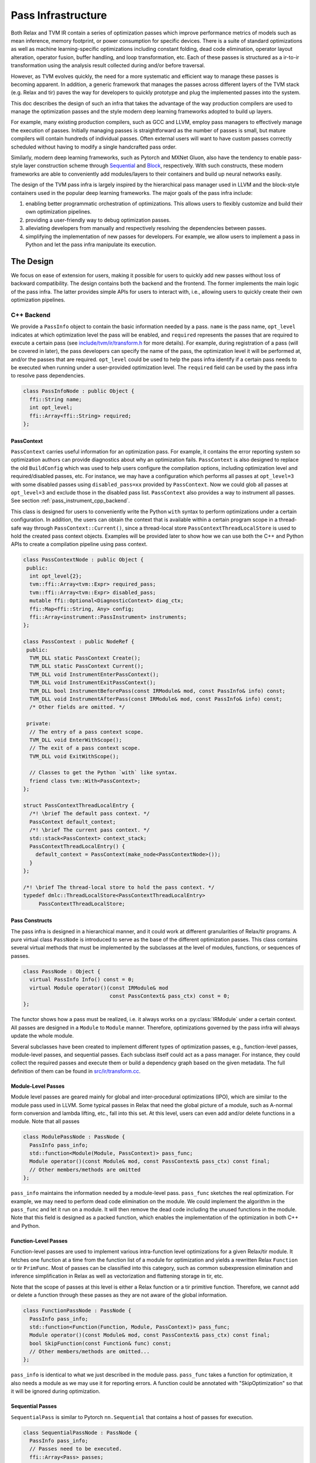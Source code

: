 ..  Licensed to the Apache Software Foundation (ASF) under one
    or more contributor license agreements.  See the NOTICE file
    distributed with this work for additional information
    regarding copyright ownership.  The ASF licenses this file
    to you under the Apache License, Version 2.0 (the
    "License"); you may not use this file except in compliance
    with the License.  You may obtain a copy of the License at

..    http://www.apache.org/licenses/LICENSE-2.0

..  Unless required by applicable law or agreed to in writing,
    software distributed under the License is distributed on an
    "AS IS" BASIS, WITHOUT WARRANTIES OR CONDITIONS OF ANY
    KIND, either express or implied.  See the License for the
    specific language governing permissions and limitations
    under the License.

.. _pass-infra:

Pass Infrastructure
===================

Both Relax and TVM IR contain a series of optimization passes which improve performance metrics
of models such as mean inference, memory footprint, or power consumption for
specific devices. There is a suite of standard optimizations as well as machine
learning-specific optimizations including constant folding, dead code
elimination, operator layout alteration, operator fusion, buffer handling, and
loop transformation, etc. Each of these passes is structured as a ir-to-ir
transformation using the analysis result collected during and/or before traversal.

However, as TVM evolves quickly, the need for a more systematic and efficient
way to manage these passes is becoming apparent. In addition, a generic
framework that manages the passes across different layers of the TVM stack (e.g.
Relax and tir) paves the way for developers to quickly prototype and plug the
implemented passes into the system.

This doc describes the design of such an infra that takes the advantage of the
way production compilers are used to manage the optimization passes and the style
modern deep learning frameworks adopted to build up layers.

For example, many existing production compilers, such as GCC and LLVM, employ
pass managers to effectively manage the execution of passes. Initially managing
passes is straightforward as the number of passes is small, but mature compilers
will contain hundreds of individual passes. Often external users will want to
have custom passes correctly scheduled without having to modify a single
handcrafted pass order.

Similarly, modern deep learning frameworks, such as Pytorch and MXNet
Gluon, also have the tendency to enable pass-style layer construction
scheme through `Sequential`_ and `Block`_, respectively. With such constructs,
these modern frameworks are able to conveniently add modules/layers to their
containers and build up neural networks easily.

The design of the TVM pass infra is largely inspired by the hierarchical
pass manager used in LLVM and the block-style containers used in the popular
deep learning frameworks. The major goals of the pass infra include:

#) enabling better programmatic orchestration of optimizations. This allows
   users to flexibly customize and build their own optimization pipelines.

#) providing a user-friendly way to debug optimization passes.

#) alleviating developers from manually and respectively resolving the
   dependencies between passes.

#) simplifying the implementation of new passes for developers. For example, we
   allow users to implement a pass in Python and let the pass infra manipulate
   its execution.

The Design
----------

We focus on ease of extension for users, making it possible for users to quickly
add new passes without loss of backward compatibility. The design contains both
the backend and the frontend. The former implements the main logic of the pass
infra. The latter provides simple APIs for users to interact with, i.e.,
allowing users to quickly create their own optimization pipelines.

C++ Backend
~~~~~~~~~~~

We provide a ``PassInfo`` object to contain the basic information needed by
a pass. ``name`` is the pass name, ``opt_level`` indicates at which optimization
level the pass will be enabled, and ``required`` represents the passes that are
required to execute a certain pass (see `include/tvm/ir/transform.h`_ for
more details). For example, during registration of a pass (will be covered in
later), the pass developers can specify the name of the pass, the optimization
level it will be performed at, and/or the passes that are required.
``opt_level`` could be used to help the pass infra identify if a certain pass
needs to be executed when running under a user-provided optimization level. The
``required`` field can be used by the pass infra to resolve pass dependencies.

.. code:: c++

    class PassInfoNode : public Object {
      ffi::String name;
      int opt_level;
      ffi::Array<ffi::String> required;
    };

PassContext
^^^^^^^^^^^

``PassContext`` carries useful information for an optimization pass. For
example, it contains the error reporting system so optimization authors can
provide diagnostics about why an optimization fails. ``PassContext`` is also
designed to replace the old ``BuildConfig`` which was used to help users
configure the compilation options, including optimization level and
required/disabled passes, etc. For instance, we may have a configuration which
performs all passes at ``opt_level=3`` with some disabled passes using
``disabled_pass=xx`` provided by ``PassContext``. Now we could glob all passes
at ``opt_level=3`` and exclude those in the disabled pass list. ``PassContext``
also provides a way to instrument all passes. See section :ref:`pass_instrument_cpp_backend`.

This class is designed for users to conveniently write the Python ``with``
syntax to perform optimizations under a certain configuration. In addition, the
users can obtain the context that is available within a certain program scope in
a thread-safe way through ``PassContext::Current()``, since a thread-local store
``PassContextThreadLocalStore`` is used to hold the created pass context
objects. Examples will be provided later to show how we can use both the C++ and
Python APIs to create a compilation pipeline using pass context.

.. code:: c++

    class PassContextNode : public Object {
     public:
      int opt_level{2};
      tvm::ffi::Array<tvm::Expr> required_pass;
      tvm::ffi::Array<tvm::Expr> disabled_pass;
      mutable ffi::Optional<DiagnosticContext> diag_ctx;
      ffi::Map<ffi::String, Any> config;
      ffi::Array<instrument::PassInstrument> instruments;
    };

    class PassContext : public NodeRef {
     public:
      TVM_DLL static PassContext Create();
      TVM_DLL static PassContext Current();
      TVM_DLL void InstrumentEnterPassContext();
      TVM_DLL void InstrumentExitPassContext();
      TVM_DLL bool InstrumentBeforePass(const IRModule& mod, const PassInfo& info) const;
      TVM_DLL void InstrumentAfterPass(const IRModule& mod, const PassInfo& info) const;
      /* Other fields are omitted. */

     private:
      // The entry of a pass context scope.
      TVM_DLL void EnterWithScope();
      // The exit of a pass context scope.
      TVM_DLL void ExitWithScope();

      // Classes to get the Python `with` like syntax.
      friend class tvm::With<PassContext>;
    };

    struct PassContextThreadLocalEntry {
      /*! \brief The default pass context. */
      PassContext default_context;
      /*! \brief The current pass context. */
      std::stack<PassContext> context_stack;
      PassContextThreadLocalEntry() {
        default_context = PassContext(make_node<PassContextNode>());
      }
    };

    /*! \brief The thread-local store to hold the pass context. */
    typedef dmlc::ThreadLocalStore<PassContextThreadLocalEntry>
         PassContextThreadLocalStore;

Pass Constructs
^^^^^^^^^^^^^^^

The pass infra is designed in a hierarchical manner, and it could work at
different granularities of Relax/tir programs. A pure virtual class ``PassNode`` is
introduced to serve as the base of the different optimization passes. This class
contains several virtual methods that must be implemented by the
subclasses at the level of modules, functions, or sequences of passes.

.. code:: c++

    class PassNode : Object {
      virtual PassInfo Info() const = 0;
      virtual Module operator()(const IRModule& mod
                                const PassContext& pass_ctx) const = 0;
    };

The functor shows how a pass must be realized, i.e. it always works on a
:py:class:`IRModule` under a certain context. All passes are designed in a ``Module`` to ``Module``
manner. Therefore, optimizations governed by the pass infra will
always update the whole module.

Several subclasses have been created to implement different types of
optimization passes, e.g., function-level passes, module-level passes, and
sequential passes.  Each subclass itself could act as a pass manager. For
instance, they could collect the required passes and execute them or build
a dependency graph based on the given metadata. The full definition of them
can be found in `src/ir/transform.cc`_.

Module-Level Passes
^^^^^^^^^^^^^^^^^^^

Module level passes are geared mainly for global and inter-procedural
optimizations (IPO), which are similar to the module pass used in LLVM. Some
typical passes in Relax that need the global picture of a module, such as
A-normal form conversion and lambda lifting, etc., fall into this set. At this
level, users can even add and/or delete functions in a module. Note that all
passes

.. code:: c++

    class ModulePassNode : PassNode {
      PassInfo pass_info;
      std::function<Module(Module, PassContext)> pass_func;
      Module operator()(const Module& mod, const PassContext& pass_ctx) const final;
      // Other members/methods are omitted
    };

``pass_info`` maintains the information needed by a module-level pass.
``pass_func`` sketches the real optimization. For example, we may need to
perform dead code elimination on the module. We could implement the algorithm in
the ``pass_func`` and let it run on a module. It will then remove the dead code
including the unused functions in the module. Note that this field is designed
as a packed function, which enables the implementation of the optimization in
both C++ and Python.

Function-Level Passes
^^^^^^^^^^^^^^^^^^^^^

Function-level passes are used to implement various intra-function level
optimizations for a given Relax/tir module. It fetches one function at a time from
the function list of a module for optimization and yields a rewritten Relax
``Function`` or tir ``PrimFunc``. Most of passes can be classified into this category, such as
common subexpression elimination and inference simplification in Relax as well as vectorization
and flattening storage in tir, etc.

Note that the scope of passes at this level is either a Relax function or a tir primitive function.
Therefore, we cannot add or delete a function through these passes as they are not aware of
the global information.

.. code:: c++

    class FunctionPassNode : PassNode {
      PassInfo pass_info;
      std::function<Function(Function, Module, PassContext)> pass_func;
      Module operator()(const Module& mod, const PassContext& pass_ctx) const final;
      bool SkipFunction(const Function& func) const;
      // Other members/methods are omitted...
    };

``pass_info`` is identical to what we just described in the module pass.
``pass_func`` takes a function for optimization, it also needs a module as we
may use it for reporting errors. A function could be annotated with
"SkipOptimization" so that it will be ignored during optimization.

Sequential Passes
^^^^^^^^^^^^^^^^^

``SequentialPass`` is similar to Pytorch ``nn.Sequential`` that contains a host
of passes for execution.

.. code:: c++

    class SequentialPassNode : PassNode {
      PassInfo pass_info;
      // Passes need to be executed.
      ffi::Array<Pass> passes;
      bool PassEnabled(const PassInfo& info) const;
      Module operator()(const Module& mod, const PassContext& pass_ctx) const final;
    };

The following code shows how individual passes in a sequential pass are invoked.
Essentially, we sequentially execute each pass in a sequential pass using the
order that they were appended to the pass list.

.. code:: c++

    Module SequentialNode::operator()(const Module& module,
                                      const PassContext& pass_ctx) const {
      Module mod = module;
      for (const Pass& pass : passes) {
        ICHECK(pass.defined()) << "Found undefined pass for optimization.";
        const PassInfo& pass_info = pass->Info();
        if (!PassEnabled(pass_info))  continue;
        for (const auto& it : pass_info->required) {
          const auto* name = it.as<tvm::ir::StringImm>();
          ICHECK(name);
          mod = GetPass(name->value)(mod, pass_ctx);
        }
        mod = pass(mod, pass_ctx);
      }
      return mod;
    }

Upon the invocation of a pass, we first check if this pass is enabled. This is
done by first checking if the pass is explicitly disabled by a user, followed by
inspecting if it is specified as a required pass by the user. If it is still
undetermined whether this pass is enabled, its ``opt_level`` will be checked.
This pass will be enabled and therefore executed only when its optimization
level is not less than the configured optimization level in the pass context.

To execute the pass, we need first to retrieve the registered pass in the TVM
packed function registry using the pass name. This is possible because every
pass is registered with an API endpoint as we will show later.

.. code:: c++

    Pass GetPass(const std::string& pass_name) {
      using tvm::runtime::Registry;
      std::string fpass_name = "relax.transform." + pass_name;
      const std::optional<tvm::ffi::Function> f = tvm::ffi::Function::GetGlobal(fpass_name);
      ICHECK(f.has_value()) << "Cannot find " << fpass_name
                            << "to create the pass " << pass_name;
      return (*f)();
    }

Some helper functions are provided to create each type of these aforementioned
passes. These helpers are also exposed to the Python frontend for users to
favorably use Python APIs to create a specific pass object.

.. code:: c++

    Pass CreateFunctionPass(
        std::function<Function(Function, IRModule, PassContext)> pass_func,
        int opt_level,
        ffi::String name,
        ffi::Array<ffi::String> required);

    Pass CreatePrimFuncPass(
        std::function<PrimFunc(PrimFunc, IRModule, PassContext)> pass_func,
        int opt_level,
        ffi::String name,
        ffi::Array<ffi::String> required);

    Pass CreateModulePass(
        std::function<IRModule(IRModule, PassContext)> pass_func,
        int opt_level,
        ffi::String name,
        ffi::Array<ffi::String> required);

    Pass Sequential(tvm::ffi::Array<Pass> passes, PassInfo pass_info);

Pass Registration
^^^^^^^^^^^^^^^^^

We've covered the concept of different level of passes and the context used for
compilation. It would be interesting to see how easily users can register
a pass.  Let's take const folding as an example. This pass has already been
implemented to fold constants in a Relax function (found in
`src/relax/transforms/fold_constant.cc`_).

An API was provided to perform the ``Expr`` to ``Expr`` transformation.

.. code:: c++

    Expr FoldConstant(const Expr& expr);

In order to register this pass to the pass infra, we first need to decide at
which level this pass will be performed. As const folding happens on individual
functions, we should intuitively create a ``FunctionPass`` for it through
``CreateFunctionPass``. The ``pass_func`` is returned as a packed function that
invokes the ``Expr`` to ``Expr`` API on each function in a `IRModule`. ``{}``
indicates that no prerequisite is required for this pass. Otherwise, the pass
developer has to identify and list them.

Meanwhile, a pass API endpoint is registered with the name
``"relax.transform.FoldConstant``. This pass, therefore, becomes an entry in the
registry that can be accessed by both C++ (e.g. the ``GetPass`` above) and
Python when needed.

.. code:: c++

    namespace transform {

    Pass FoldConstant() {
      auto pass_func =
          [=](Function f, IRModule m, PassContext pc) { return ConstantFolder::Fold(f, m); };
      return CreateFunctionPass(pass_func, 0, "FoldConstant", {});
    }

    TVM_FFI_STATIC_INIT_BLOCK() {
      namespace refl = tvm::ffi::reflection;
      refl::GlobalDef().def("relax.transform.FoldConstant", FoldConstant);
    }

    }  // namespace transform

To allow other C++ modules to apply this pass, we declare a free function in
`include/tvm/relax/transform.h`_ as the following:

.. code:: c++

    TVM_DLL Pass FoldConstant();

.. _pass_instrument_cpp_backend:

Pass Instrument
^^^^^^^^^^^^^^^

Pass Instrument is a mechanism to analyze the pass itself. For example,
we can use the infrastructure to know how much time and memory a pass requires
or how a pass can transform the IR module.

We introduce four instrument points in the life-cycle of ``PassContext``.

.. code:: c++

    TVM_DLL void InstrumentEnterPassContext();
    TVM_DLL void InstrumentExitPassContext();
    TVM_DLL bool InstrumentBeforePass(const IRModule& mod, const PassInfo& info) const;
    TVM_DLL void InstrumentAfterPass(const IRModule& mod, const PassInfo& info) const;

``InstrumentEnterPassContext`` is called immediately when entering the scope
of the ``PassContext`` instance.

``InstrumentExitPassContext`` is called when leaving the scope of ``PassContext``,
or exceptions occur during the execution of passes.
This method is also called when instruments is being overridden by ``override_instruments`` in :py:class:`tvm.transform.PassContext`.
See :ref:`pass_instrument_overriden`.

``InstrumentBeforePass`` is called before execution.
``InstrumentAfterPass`` is called after execution if the pass should be run. The behavior is like:

.. code:: c++

      if (pass_ctx.InstrumentBeforePass(ir_module, pass_info)) {
        new_ir_module = run_pass(ir_module, pass_ctx);
        pass_ctx.InstrumentAfterPass(new_ir_module, pass_info);
        return new_ir_module;
      }

The ``PassInstrument`` interface allow you to run arbitrary code inside above four methods.
Multiple ``PassInstrument`` instances can be registed into a single
``PassContext``. ``PassInstrument`` instances are called sequentially in the order of
``instruments`` argument passed to ``PassContext``.

``PassInstrument`` provides following interfaces:

.. code:: c++

    namespace instrument {

    class PassInstrumentNode : public Object {
     public:
      ffi::String name;
      virtual void EnterPassContext() const = 0;
      virtual void ExitPassContext() const = 0;
      virtual bool ShouldRun(const IRModule& mod, const transform::PassInfo& info) const = 0;
      virtual void RunBeforePass(const IRModule& mod, const transform::PassInfo& info) const = 0;
      virtual void RunAfterPass(const IRModule& mod, const transform::PassInfo& info) const = 0;
      /* Other fields are omitted. */
    };

    class PassInstrument : public ObjectRef {
     public:
      TVM_FFI_DEFINE_OBJECT_REF_METHODS_NULLABLE(PassInstrument, ObjectRef, PassInstrumentNode);
    };

    }  // namespace instrument

Python frontend are provided to implement ``PassInstrument`` quickly. See :ref:`pass_instrument_py_frontend`.

Within a ``PassContext``, the call sequence of a ``PassInstrument`` instance is like:

::

    with PassContext(instruments=[pi]) # pi = a PassInstrument implementation.
        pi.EnterPassContext()

        if pi.ShouldRun(Pass1):
            pi.RunBeforePass()
            Pass1()
            pi.RunAfterPass()

        if pi.ShouldRun(Pass2):
            pi.RunBeforePass()
            Pass2()
            pi.RunAfterPass()

        pi.ExitPassContext()

Here is a brief introduction of relations between ``PassInstrument`` interfaces
and ``PassContext`` methods. See (`src/ir/transform.cc`_) for more details.

- ``InstrumentEnterPassContext``

  * ``EnterPassContext()`` is executed in the order of ``instruments`` passed to the ``PassContext``.
  * When an exception raises, ``PassContext`` disable the pass instrumentation
    by clearing all registered ``PassInstrument`` instances.
  * Then ``PassContext`` execute ``ExitPassContext()`` method of each ``PassInstrument``
    instances which successfully finished ``EnterPassContext()``
  * For example, if ``PassInstrument`` A, B, and C are registered to a ``PassContext``
    and A finished ``EnterPassContext()`` while B throws an exception, then C
    is never executed; ``ExitPassContext()`` of A is executed.

- ``InstrumentExitPassContext``

  * ``ExitPassContext()`` of each ``PassInstrument`` instances are executed in
    the order of ``instruments`` passed to the ``PassContext``.
  * While an exception occurs, ``instruments`` is cleared.
  * ``PassInstrument`` Instances registered after the one throwing exceptions do not execute ``ExitPassContext``.

- ``InstrumentBeforePass``

  * ``ShouldRun`` is executed if the pass is not listed as a required pass.
  * ``RunBeforePass`` is executed in the order of ``instruments`` if the pass is not blocked by ``ShouldRun``.
  * Note that ``InstrumentBeforePass`` returns a boolean indicating whether or not the pass should be run.
  * When an exception occur, it is thrown immediately.
    We rely on Python Context Manager to exit ``PassContext`` safely
    (meaning ``ExitPassContext`` of each instruments will be run. For C++, please refer to `include/tvm/support/with.h`_.)

- ``InstrumentAfterPass``

  * ``RunAfterPass`` is executed in the order of ``instruments`` passed to the ``PassContext``.
  * When an exception occur, it is thrown immediately.
    We rely on Python Context Manager or ``With`` class(`include/tvm/support/with.h`_) to exit ``PassContext`` safely

Built-in Instrument
^^^^^^^^^^^^^^^^^^^

There are several built-in instruments. Those marked with *TODO* are not implemented yet.

- PassTimingInstrument (see `src/ir/instrument.cc`_)

  * Profile the execution time of passes.

- PrintIRBefore(TODO)

  * Print the IR module before the pass transforms it. :py:func:`tvm.transform.PrintIR`
    can also serve this purpose if we insert it around passes. However,
    with the ``PassInstrument``, we don't need to modify the sequence of passes.

- PrintAfter(TODO)

  * Print the IR module after the pass transforms it.

Python Frontend
~~~~~~~~~~~~~~~

Only some simple APIs are needed for the frontend side. For example, we can
provide users the following APIs to create and execute a pass (full
implementation is provided in `python/tvm/relax/transform/transform.py`_ and
`python/tvm/ir/transform.py`_). The backend
receives the information and decides which function it should use to create
a Pass object.

PassContext
^^^^^^^^^^^

Python frontend provides a wrapper for the ``PassContext`` to enable the
``with`` syntax by overriding ``__enter__`` and ``__exit__``. A ``current``
static method is offered for users to get the context that is in use under
a certain scope.

.. code:: python

    @tvm_ffi.register_object("transform.PassContext")
    class PassContext(tvm.runtime.Object):
        def __enter__(self):
            _transform.EnterPassContext(self)
            return self

        def __exit__(self, ptype, value, trace, config):
            _transform.ExitPassContext(self)

        @staticmethod
        def current():
            """Return the current pass context."""
            return _transform.GetCurrentPassContext()

A ``PassContext`` is used to configure the compilation options, including the
optimization level and required/disabled passes. It can also take a dictionary
of configs so that different passes can conveniently fetch the passed data, such
as fallback device info and step/depth for loop unrolling, etc. In order to
enable fetching the required config, the key must be registered through
``TVM_REGISTER_PASS_CONFIG_OPTION``. For example, the following is used by the
loop unrolling pass

.. code:: c++

    TVM_REGISTER_PASS_CONFIG_OPTION("tir.UnrollLoop", UnrollLoopConfig);

Please refer to `src/tir/transforms/unroll_loop.cc`_ for more details.

.. _pass_instrument_py_frontend:

Pass Instrument
^^^^^^^^^^^^^^^

One can implement a ``PassInstrument`` by using the ``pass_instrument``
decorator(`python/tvm/ir/instrument.py`_) on a class implementing following methods.
Note that it is recommended to use the ``pass_instrument`` decorator to implement
``PassInstrument``, instead of overriding or subclassing.

- ``enter_pass_ctx``

  * This method is run when entering ``PassContext``.

- ``exit_pass_ctx``

  * This method is run when exiting ``PassContext``.

- ``should_run``

  * This method is run before a pass is executed, returning a boolean
    indicating whether or not the pass should be run.

- ``run_before_pass``

  * If a pass should be run, this method is run just before pass execution.

- ``run_after_pass``

  * This method is run right after a pass has been executed.

``PassInstrument`` instances can be registered through ``instruments`` argument in
:py:class:`tvm.transform.PassContext`.

`use pass instrument`_ tutorial provides examples for how to implement ``PassInstrument`` with Python APIs.

.. _pass_instrument_overriden:

Override Instruments in Current PassContext
^^^^^^^^^^^^^^^^^^^^^^^^^^^^^^^^^^^^^^^^^^^

``override_instruments`` method is provided to override the ``instruments`` of current ``PassContext``.
For example, if passes are run without explicitly creating a new ``PassContext``,
one can still register ``PassInstrument`` into the global ``PassContext`` by:

.. code:: python

    cur_pass_ctx = tvm.transform.PassContext.current()
    # override PassInstrument instances
    cur_pass_ctx.override_instruments([pass_inst])
    mod = pass_seq(mod)
    result = pass_inst.get_result()

Note that when ``override_instruments`` is called, the ``exit_pass_ctx`` method of
old ``PassInstrument`` instances are called. Then the ``enter_pass_ctx`` method of
new ``PassInstrument`` are called.

.. _Sequential: https://pytorch.org/docs/stable/nn.html?highlight=sequential#torch.nn.Sequential

.. _Block: https://mxnet.apache.org/api/python/docs/api/gluon/block.html#gluon-block

.. _include/tvm/ir/transform.h: https://github.com/apache/tvm/blob/main/include/tvm/ir/transform.h

.. _include/tvm/support/with.h: https://github.com/apache/tvm/blob/main/include/tvm/support/with.h

.. _src/relax/ir/transform.cc: https://github.com/apache/tvm/blob/main/src/relax/ir/transform.cc

.. _src/ir/transform.cc: https://github.com/apache/tvm/blob/main/src/ir/transform.cc

.. _src/ir/instrument.cc: https://github.com/apache/tvm/blob/main/src/ir/instrument.cc

.. _src/relax/transforms/fold_constant.cc: https://github.com/apache/tvm/blob/main/src/relax/transforms/fold_constant.cc

.. _python/tvm/relax/transform/transform.py: https://github.com/apache/tvm/blob/main/python/tvm/relax/transform/transform.py

.. _include/tvm/relax/transform.h: https://github.com/apache/tvm/blob/main/include/tvm/relax/transform.h

.. _python/tvm/ir/transform.py: https://github.com/apache/tvm/blob/main/python/tvm/ir/transform.py

.. _python/tvm/ir/instrument.py: https://github.com/apache/tvm/blob/main/python/tvm/ir/instrument.py

.. _src/tir/transforms/unroll_loop.cc: https://github.com/apache/tvm/blob/main/src/tir/transforms/unroll_loop.cc

.. _use pass infra: https://github.com/apache/tvm/blob/main/tutorials/dev/use_pass_infra.py

.. _use pass instrument: https://github.com/apache/tvm/blob/main/tutorials/dev/use_pass_instrument.py
